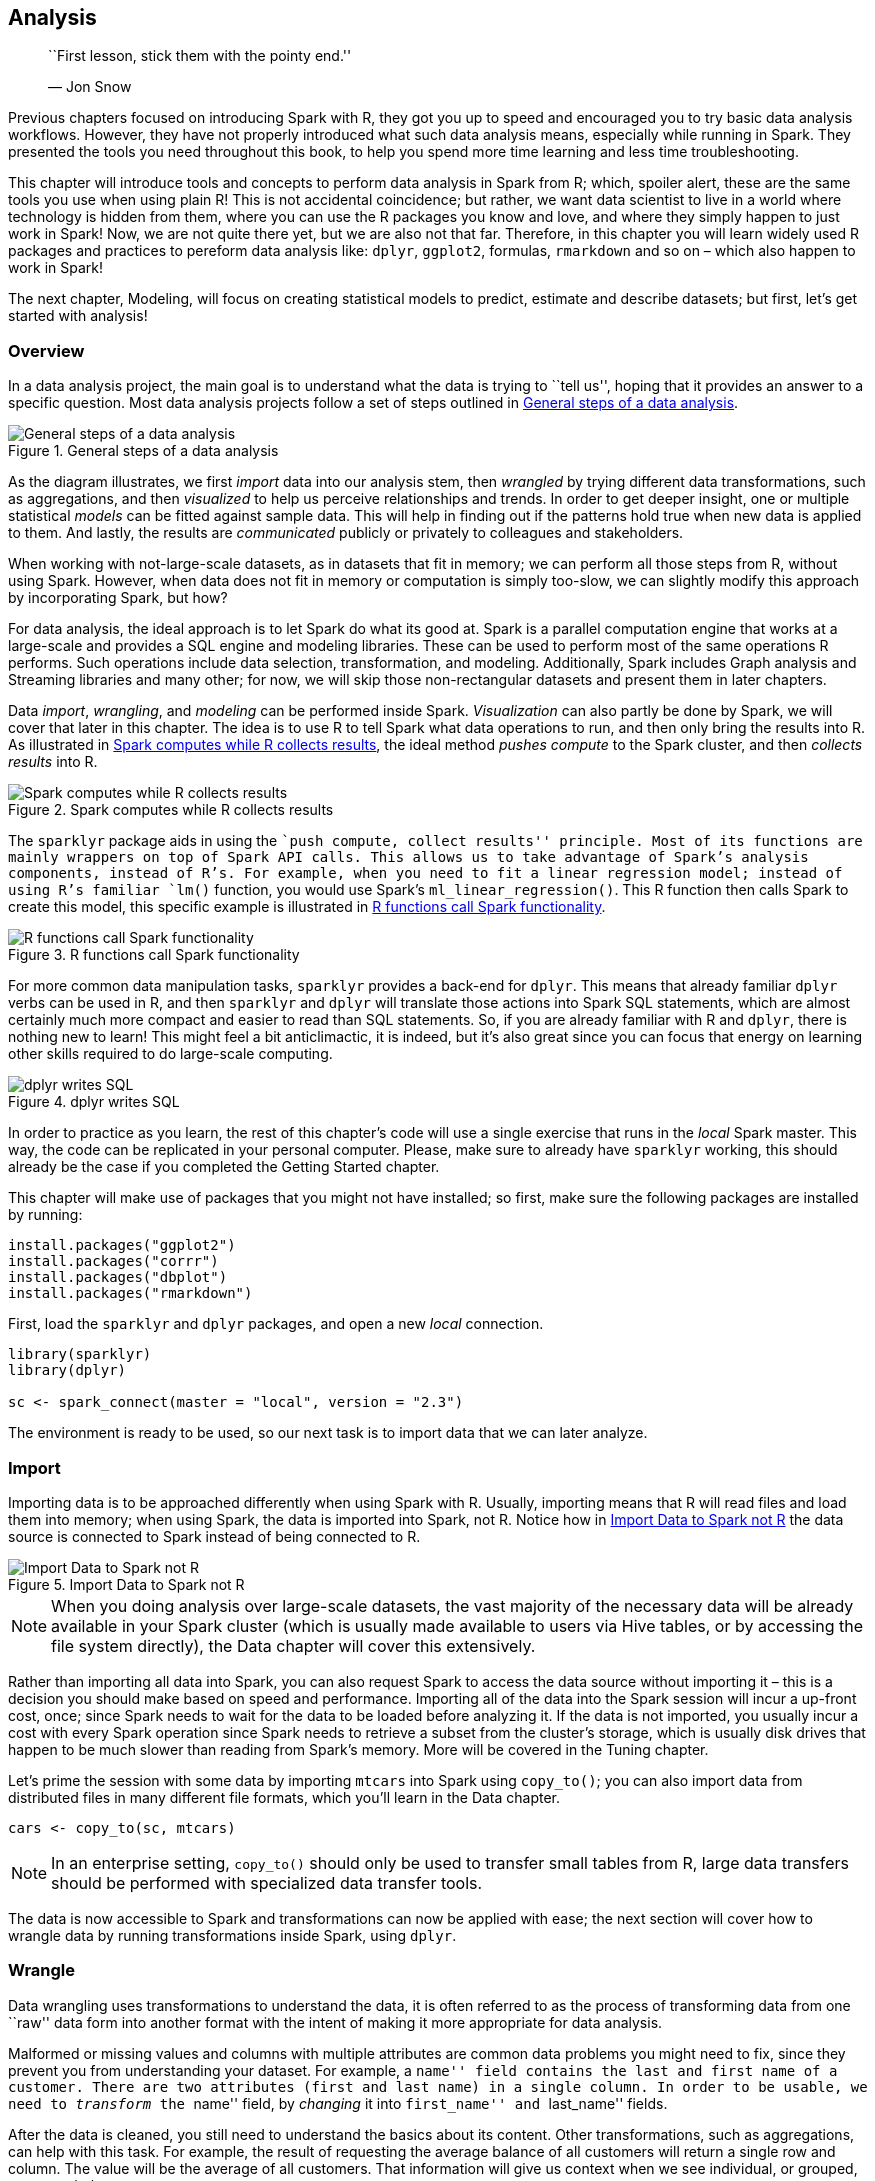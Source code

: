 == Analysis

_________________________________________________
``First lesson, stick them with the pointy end.''

— Jon Snow
_________________________________________________

Previous chapters focused on introducing Spark with R, they got you up to speed and encouraged you to try basic data analysis workflows. However, they have not properly introduced what such data analysis means, especially while running in Spark. They presented the tools you need throughout this book, to help you spend more time learning and less time troubleshooting.

This chapter will introduce tools and concepts to perform data analysis in Spark from R; which, spoiler alert, these are the same tools you use when using plain R! This is not accidental coincidence; but rather, we want data scientist to live in a world where technology is hidden from them, where you can use the R packages you know and love, and where they simply happen to just work in Spark! Now, we are not quite there yet, but we are also not that far. Therefore, in this chapter you will learn widely used R packages and practices to pereform data analysis like: `dplyr`, `ggplot2`, formulas, `rmarkdown` and so on – which also happen to work in Spark!

The next chapter, Modeling, will focus on creating statistical models to predict, estimate and describe datasets; but first, let’s get started with analysis!

[[analysis-overview]]
=== Overview

In a data analysis project, the main goal is to understand what the data is trying to ``tell us'', hoping that it provides an answer to a specific question. Most data analysis projects follow a set of steps outlined in <<analysis-steps>>.

[[analysis-steps]]
.General steps of a data analysis
image::images/analysis-overview-diagram.png[General steps of a data analysis]

As the diagram illustrates, we first _import_ data into our analysis stem, then _wrangled_ by trying different data transformations, such as aggregations, and then _visualized_ to help us perceive relationships and trends. In order to get deeper insight, one or multiple statistical _models_ can be fitted against sample data. This will help in finding out if the patterns hold true when new data is applied to them. And lastly, the results are _communicated_ publicly or privately to colleagues and stakeholders.

When working with not-large-scale datasets, as in datasets that fit in memory; we can perform all those steps from R, without using Spark. However, when data does not fit in memory or computation is simply too-slow, we can slightly modify this approach by incorporating Spark, but how?

For data analysis, the ideal approach is to let Spark do what its good at. Spark is a parallel computation engine that works at a large-scale and provides a SQL engine and modeling libraries. These can be used to perform most of the same operations R performs. Such operations include data selection, transformation, and modeling. Additionally, Spark includes Graph analysis and Streaming libraries and many other; for now, we will skip those non-rectangular datasets and present them in later chapters.

Data _import_, _wrangling_, and _modeling_ can be performed inside Spark. _Visualization_ can also partly be done by Spark, we will cover that later in this chapter. The idea is to use R to tell Spark what data operations to run, and then only bring the results into R. As illustrated in <<analysis-approach>>, the ideal method _pushes compute_ to the Spark cluster, and then _collects results_ into R.

[[analysis-approach]]
.Spark computes while R collects results
image::images/analysis-r-interface-to-spark-sql.png[Spark computes while R collects results]

The `sparklyr` package aids in using the ``push compute, collect results'' principle. Most of its functions are mainly wrappers on top of Spark API calls. This allows us to take advantage of Spark’s analysis components, instead of R’s. For example, when you need to fit a linear regression model; instead of using R’s familiar `lm()` function, you would use Spark’s `ml_linear_regression()`. This R function then calls Spark to create this model, this specific example is illustrated in <<analysis-scala>>.

[[analysis-scala]]
.R functions call Spark functionality
image::images/analysis-r-interface-to-spark-scala.png[R functions call Spark functionality]

For more common data manipulation tasks, `sparklyr` provides a back-end for `dplyr`. This means that already familiar `dplyr` verbs can be used in R, and then `sparklyr` and `dplyr` will translate those actions into Spark SQL statements, which are almost certainly much more compact and easier to read than SQL statements. So, if you are already familiar with R and `dplyr`, there is nothing new to learn! This might feel a bit anticlimactic, it is indeed, but it’s also great since you can focus that energy on learning other skills required to do large-scale computing.

[[unnamed-chunk-14]]
.dplyr writes SQL
image::images/analysis-dplyr-sql-translation.png[dplyr writes SQL]

In order to practice as you learn, the rest of this chapter’s code will use a single exercise that runs in the _local_ Spark master. This way, the code can be replicated in your personal computer. Please, make sure to already have `sparklyr` working, this should already be the case if you completed the Getting Started chapter.

This chapter will make use of packages that you might not have installed; so first, make sure the following packages are installed by running:

[source,r]
----
install.packages("ggplot2")
install.packages("corrr")
install.packages("dbplot")
install.packages("rmarkdown")
----

First, load the `sparklyr` and `dplyr` packages, and open a new _local_ connection.

[source,r]
----
library(sparklyr)
library(dplyr)

sc <- spark_connect(master = "local", version = "2.3")
----

The environment is ready to be used, so our next task is to import data that we can later analyze.

=== Import

Importing data is to be approached differently when using Spark with R. Usually, importing means that R will read files and load them into memory; when using Spark, the data is imported into Spark, not R. Notice how in <<analysis-access>> the data source is connected to Spark instead of being connected to R.

[[analysis-access]]
.Import Data to Spark not R
image::images/analysis-import-data-to-spark.png[Import Data to Spark not R]

[NOTE]
====
When you doing analysis over large-scale datasets, the vast majority of the necessary data will be already available in your Spark cluster (which is usually made available to users via Hive tables, or by accessing the file system directly), the Data chapter will cover this extensively.
====


Rather than importing all data into Spark, you can also request Spark to access the data source without importing it – this is a decision you should make based on speed and performance. Importing all of the data into the Spark session will incur a up-front cost, once; since Spark needs to wait for the data to be loaded before analyzing it. If the data is not imported, you usually incur a cost with every Spark operation since Spark needs to retrieve a subset from the cluster’s storage, which is usually disk drives that happen to be much slower than reading from Spark’s memory. More will be covered in the Tuning chapter.

Let’s prime the session with some data by importing `mtcars` into Spark using `copy_to()`; you can also import data from distributed files in many different file formats, which you’ll learn in the Data chapter.

[source,r]
----
cars <- copy_to(sc, mtcars)
----

[NOTE]
====
In an enterprise setting, `copy_to()` should only be used to transfer small tables from R, large data transfers should be performed with specialized data transfer tools.
====


The data is now accessible to Spark and transformations can now be applied with ease; the next section will cover how to wrangle data by running transformations inside Spark, using `dplyr`.

=== Wrangle

Data wrangling uses transformations to understand the data, it is often referred to as the process of transforming data from one ``raw'' data form into another format with the intent of making it more appropriate for data analysis.

Malformed or missing values and columns with multiple attributes are common data problems you might need to fix, since they prevent you from understanding your dataset. For example, a ``name'' field contains the last and first name of a customer. There are two attributes (first and last name) in a single column. In order to be usable, we need to _transform_ the ``name'' field, by _changing_ it into ``first_name'' and ``last_name'' fields.

After the data is cleaned, you still need to understand the basics about its content. Other transformations, such as aggregations, can help with this task. For example, the result of requesting the average balance of all customers will return a single row and column. The value will be the average of all customers. That information will give us context when we see individual, or grouped, customer balances.

The main goal is to write the data transformations using R syntax as much as possible. This saves us from the cognitive cost of having to switch between multiple computer technologies to accomplish a single task. In this case, it is better to take advantage of `dplyr`, instead of writing Spark SQL statements for data exploration.

In the R environment, _cars_ can be treated as if it is a local data frame, so `dplyr` verbs can be used. For instance, we can find out the mean of all columns as with `summarise_all()`:

[source,r]
----
summarize_all(cars, mean)
----

....
# Source: spark<?> [?? x 11]
    mpg   cyl  disp    hp  drat    wt  qsec    vs    am  gear  carb
  <dbl> <dbl> <dbl> <dbl> <dbl> <dbl> <dbl> <dbl> <dbl> <dbl> <dbl>
1  20.1  6.19  231.  147.  3.60  3.22  17.8 0.438 0.406  3.69  2.81
....

While this code is exactly the same as the code you would run when using `dplyr` without Spark, a lot is happening under the hood! The data is NOT being imported into R; instead,`dplyr` converts this task into SQL statements that are then sent to Spark. The `show_query()` command makes it possible to peer into the SQL statement that `sparklyr` and `dplyr` created and sent to Spark. We can also use this time to introduce the pipe (`%>%`) operator, a custom operator from the `magrittr` package that takes pipes a computation into the first argument of the next function, making your data analysis much easier to read.

[source,r]
----
summarize_all(cars, mean) %>%
  show_query()
----

....
<SQL>
SELECT AVG(`mpg`) AS `mpg`, AVG(`cyl`) AS `cyl`, AVG(`disp`) AS `disp`,
       AVG(`hp`) AS `hp`, AVG(`drat`) AS `drat`, AVG(`wt`) AS `wt`,
       AVG(`qsec`) AS `qsec`, AVG(`vs`) AS `vs`, AVG(`am`) AS `am`,
       AVG(`gear`) AS `gear`, AVG(`carb`) AS `carb`
FROM `mtcars`
....

As it is evident, `dplyr` is much more concise than SQL; but rest assured, you will not have to see nor understand SQL when using `dplyr`. Your focus can remain on obtaining insights from the data, as opposed to figuring out how to express a given set of transformation in SQL. Here is another example that groups the cars dataset by ``transmission'' type.

[source,r]
----
cars %>%
  mutate(transmission = ifelse(am == 0, "automatic", "manual")) %>%
  group_by(transmission) %>%
  summarise_all(mean)
----

....
# Source: spark<?> [?? x 12]
  transmission   mpg   cyl  disp    hp  drat    wt  qsec    vs    am  gear  carb
  <chr>        <dbl> <dbl> <dbl> <dbl> <dbl> <dbl> <dbl> <dbl> <dbl> <dbl> <dbl>
1 automatic     17.1  6.95  290.  160.  3.29  3.77  18.2 0.368     0  3.21  2.74
2 manmual       24.4  5.08  144.  127.  4.05  2.41  17.4 0.538     1  4.38  2.92
....

Most of the data transformation made available by `dplyr` to work with local data frames are also available to use with a Spark connection. This means that you can focus on learning `dplyr` first, and then reuse that skill when working with Spark. The Data Transformation chapter from the ``R for Data Science''footnote:[Wickham H, Grolemund G (2016). _R for data science: import, tidy, transform, visualize, and model data_. O'Reilly Media, Inc.] book is a great resource to learn in-depth `dplyr`. If proficiency with `dplyr` is not an issue for you, then please take some time to experiment with different `dplyr` functions against the _cars_ table.

Sometimes we may need to perform an operation not yet available through `dplyr` and `sparklyr`. Instead of downloading the data into R, there is usually a Hive function within Spark to accomplish what we need. The next section will cover this scenario.

==== Built-in Functions

Spark SQL is based on Hive’s SQL conventions and functions and it is possible to call all these functions using `dplyr` as well. This means that we can use any Spark SQL functions to accomplish operations that may not be available via `dplyr`. The functions can be accessed by calling them as if they were R functions. Instead of failing, `dplyr` passes functions it does not recognize ``as-is'' to the query engine. This gives us a lot of flexibility on the function we can use!

For instance, the _percentile_ function returns the exact percentile of a column in a group. The function expects a column name, and either a single percentile value, or an array of multiple percentile values. We can use this Spark SQL function from `dplyr` as follows:

[source,r]
----
summarise(cars, mpg_percentile = percentile(mpg, 0.25))
----

....
# Source: spark<?> [?? x 1]
  mpg_percentile
           <dbl>
1           15.4
....

There is no `percentile()` function in R, so `dplyr` passes the that portion of the code, ``as-is'', to the resulting SQL query.

[source,r]
----
summarise(cars, mpg_percentile = percentile(mpg, 0.25)) %>%
  show_query()
----

....
<SQL>
SELECT percentile(`mpg`, 0.25) AS `mpg_percentile`
FROM `mtcars_remote`
....

To pass multiple values to _percentile_, we can call another Hive function called _array_. In this case, _array_ would work similarly to R’s `list()` function. We can pass multiple values separated by commas. The output from Spark is an array variable, which is imported into R as a list variable column.

[source,r]
----
summarise(cars, mpg_percentile = percentile(mpg, array(0.25, 0.5, 0.75)))
----

....
# Source: spark<?> [?? x 1]
  mpg_percentile
  <list>        
1 <list [3]>   
....

The _explode_ function can be used to separate the Spark’s array value results into their own record. To do this, use _explode_ within a `mutate()` command, and pass the variable containing the results of the percentile operation.

[source,r]
----
summarise(cars, mpg_percentile = percentile(mpg, array(0.25, 0.5, 0.75))) %>%
  mutate(mpg_percentile = explode(mpg_percentile))
----

....
# Source: spark<?> [?? x 1]
  mpg_percentile
           <dbl>
1           15.4
2           19.2
3           22.8
....

We have included a comprehensive list of all the Hive functions in the Appendix under link:#hive-functions[Hive functions], make sure you glance over them to get a sense of the wide range of operations you can accomplish with them.

==== Correlations

A very common exploration technique is to calculate and visualize correlations, which we often calculate to find out what kind of statistical relationship exists between paired sets of variables. Spark provides functions to calculate correlations across the entire data set and returns the results to R as a data frame object.

[source,r]
----
ml_corr(cars)
----

....
# A tibble: 11 x 11
      mpg    cyl   disp     hp    drat     wt    qsec
    <dbl>  <dbl>  <dbl>  <dbl>   <dbl>  <dbl>   <dbl>
 1  1     -0.852 -0.848 -0.776  0.681  -0.868  0.419 
 2 -0.852  1      0.902  0.832 -0.700   0.782 -0.591 
 3 -0.848  0.902  1      0.791 -0.710   0.888 -0.434 
 4 -0.776  0.832  0.791  1     -0.449   0.659 -0.708 
 5  0.681 -0.700 -0.710 -0.449  1      -0.712  0.0912
 6 -0.868  0.782  0.888  0.659 -0.712   1     -0.175 
 7  0.419 -0.591 -0.434 -0.708  0.0912 -0.175  1     
 8  0.664 -0.811 -0.710 -0.723  0.440  -0.555  0.745 
 9  0.600 -0.523 -0.591 -0.243  0.713  -0.692 -0.230 
10  0.480 -0.493 -0.556 -0.126  0.700  -0.583 -0.213 
11 -0.551  0.527  0.395  0.750 -0.0908  0.428 -0.656 
# ... with 4 more variables: vs <dbl>, am <dbl>,
#   gear <dbl>, carb <dbl>
....

The `corrr` R package specializes in correlations. It contains friendly functions to prepare and visualize the results. Included inside the package is a back-end for Spark, so when a Spark object is used in `corrr` the actual computation also happens in Spark. In the background, the `correlate()` function runs `sparklyr::ml_corr()`, so there is no need to collect any data into R prior running the command.

[source,r]
----
library(corrr)
correlate(cars, use = "pairwise.complete.obs", method = "pearson") 
----

....
# A tibble: 11 x 12
   rowname     mpg     cyl    disp      hp     drat      wt
   <chr>     <dbl>   <dbl>   <dbl>   <dbl>    <dbl>   <dbl>
 1 mpg      NA      -0.852  -0.848  -0.776   0.681   -0.868
 2 cyl      -0.852  NA       0.902   0.832  -0.700    0.782
 3 disp     -0.848   0.902  NA       0.791  -0.710    0.888
 4 hp       -0.776   0.832   0.791  NA      -0.449    0.659
 5 drat      0.681  -0.700  -0.710  -0.449  NA       -0.712
 6 wt       -0.868   0.782   0.888   0.659  -0.712   NA    
 7 qsec      0.419  -0.591  -0.434  -0.708   0.0912  -0.175
 8 vs        0.664  -0.811  -0.710  -0.723   0.440   -0.555
 9 am        0.600  -0.523  -0.591  -0.243   0.713   -0.692
10 gear      0.480  -0.493  -0.556  -0.126   0.700   -0.583
11 carb     -0.551   0.527   0.395   0.750  -0.0908   0.428
# ... with 5 more variables: qsec <dbl>, vs <dbl>,
#   am <dbl>, gear <dbl>, carb <dbl>
....

We can pipe the results to other `corrr` functions. For example, the `shave()` functions turns all of the duplicated results into `NA`’s. Again, while this feels like standard R code using existing R packages, Spark is being used under the hood to perform the correlation!

Additionally, as shown in <<analysis-corrr-rplot>>, the results can be easily visualized using the `rplot()` function.

[source,r]
----
correlate(cars, use = "pairwise.complete.obs", method = "pearson") %>%
  shave() %>%
  rplot()
----

[[analysis-corrr-rplot]]
.Using rplot() to visualize correlations
image::images/analysis-corrr-rplot-resized.png[Using rplot() to visualize correlations]

It is much easier to see which relationships are positive or negative. Positive relationships are in grey, and negative relationships are black. The size of the circle indicates how significant their relationship is. The power of visualizing data is in how much easier it makes it for us to understand results. The next section will expand on this step of the process.

=== Visualize

Visualizations are a vital tool to help us find patterns in the data. It is easier for us to identify outliers in a data set of 1,000 observations when plotted in a graph, as opposed to reading them from a list.

R is great at data visualizations. Its capabilities for creating plots is extended by the many R packages that focus on this analysis step. Unfortunately, the vast majority of R functions that create plots depend on the data already being in local memory within R, so they fail when using a remote table inside Spark.

It is possible to create visualizations in R from data source from Spark. To understand how to do this, let’s first break down how computer programs build plots: It takes the raw data and performs some sort of transformation. The transformed data is then mapped to a set of coordinates. Finally, the mapped values are drawn in a plot. <<analysis-plot>> summarizes each of the steps.

[[analysis-plot]]
.Stages of an R plot
image::images/analysis-stages-of-a-plot.png[Stages of an R plot]

In essence, the approach for visualizing is the same as in wrangling, push the computation to Spark, and then collect the results in R for plotting. As illustrated in <<analysis-spark-plot>>, the heavy lifting of preparing the data, such as in aggregating the data by groups or bins, can be done inside Spark, and then collect the much smaller data set into R. Inside R, the plot becomes a more basic operation. For example, to plot a histogram, the bins are calculated in Spark, and then in R, use a simple column plot, as opposed to a histogram plot, because there is no need for R to re-calculate the bins.

[[analysis-spark-plot]]
.Plotting with Spark and R
image::images/analysis-plotting-with-spark-and-r.png[Plotting with Spark and R]

Using this conceptual model, let’s apply this when using `ggplot2`.

==== Using ggplot2

To create a bar plot using `ggplot2`, we simply call a function:

[source,r]
----
library(ggplot2)
ggplot(aes(as.factor(cyl), mpg), data = mtcars) + geom_col()
----

In this case, the `mtcars` raw data was _automatically_ transformed into three discrete aggregated numbers, then each result was mapped into an `x` and `y` plane, and then the plot was drawn. As R users, all of the stages of building the plot are conveniently abstracted for us.

In Spark, there are a couple of key steps when codifying the ``push compute, collect results'' approach. First, ensure that the transformation operations happen inside Spark. In the example below, `group_by()` and `summarise()` will run as inside Spark. The second is to bring the results back into R after the data has been transformed. Make sure to transform and then collect, in that order; if `collect()` is run first, then R will try to ingest the entire data set from Spark. Depending on the size of the data, collecting all of the data will slow down or may even bring down your system.

[source,r]
----
car_group <- cars %>%
  group_by(cyl) %>%
  summarise(mpg = sum(mpg, na.rm = TRUE)) %>%
  collect() %>%
  print()
----

....
# A tibble: 3 x 2
    cyl   mpg
  <dbl> <dbl>
1     6  138.
2     4  293.
3     8  211.
....

In this example, now that the data has been pre-aggregated and collected into R, only three records are passed to the plotting function. <<analysis-viz1>> shows the resulting plot.

[source,r]
----
ggplot(aes(as.factor(cyl), mpg), data = car_group) + 
  geom_col(fill = "#999999") + coord_flip()
----

[[analysis-viz1]]
.Plot with aggregation in Spark
image::images/analysis-visualizations-1.png[Plot with aggregation in Spark]

Any other `ggplot2` visualization can be made to work using this approach; however, is beyond the scope of the book to teach this. Instead, we recommend you use the ``R graphics cookbook: practical recipes for visualizing data''footnote:[] to learn additional visualization techniques applicable to Spark. Now, to ease this transformation step before visualizing, the `dbplot` package provides a few read-to-use visualizations that automate aggregation in Spark.

==== Using dbplot

The `dbplot` package provides helper functions for plotting with remote data. The R code `dbplot` uses to transform the data is written so that it can be translated into Spark. It then uses those results to create a graph using the `ggplot2` package where data transformation and plotting are both triggered by a single function.

The `dbplot_histogram()` function makes Spark calculate the bins and the count per bin and outputs a `ggplot` object which can be further refined by adding more steps to the plot object. `dbplot_histogram()` also accepts a `binwidth` argument to control the range used to compute the bins, the resulting plot is in <<analysis-visualizations-histogram>>.

[source,r]
----
library(dbplot)

cars %>%
dbplot_histogram(mpg, binwidth = 3) +
labs(title = "MPG Distribution",
     subtitle = "Histogram over miles per gallon")
----

[[analysis-visualizations-histogram]]
.Histogram created by dbplot
image::images/analysis-visualizations-histogram-resized.png[Histogram created by dbplot]

Histograms provide a great way to analyze a single variable. To analyze two variables, a scatter or raster plot is commonly used.

Scatter plots are used to compare the relationship between two continuous variables. For example, a scatter plot will display the relationship between the weight of a car and its gas consumption. The plot will show that the higher the weight, the higher the gas consumption because the dots clump together into almost a line that goes from the top left towards the bottom right. See <<analysis-point>> for an example of the plot.

[source,r]
----
ggplot(aes(mpg, wt), data = mtcars) + 
  geom_point()
----

[[analysis-point]]
.Scatter plot example in Spark
image::images/analysis-point-resized.png[Scatter plot example in Spark]

However, for scatter plots, no amount of ``pushing the computation'' to Spark will help with this problem because the data has to be plotted in individual dots.

The best alternative is to find a plot type that represents the x/y relationship and concentration in a way that it is easy to perceive and to ``physically'' plot. The _raster_ plot may be the best answer. It returns a grid of x/y positions and the results of a given aggregation usually represented by the color of the square.

You can use `dbplot_raster()` to create a scatter-like plot in Spark, while only retrieving a small subset of the remote dataset:

[source,r]
----
dbplot_raster(cars, mpg, wt, resolution = 16)
----

[[analysis-visualizations-raster]]
.A raster plot using Spark
image::images/analysis-visualizations-raster-resized.png[A raster plot using Spark]

As shown in <<analysis-visualizations-raster>>, the plot returns a grid no bigger than 5x5. This limits the number of records that need to be collected into R to 25.

[TIP]
====
You can also use `dbplot` to retrieve the raw data and visualize by other means; to retrieve the aggregates but not the plots use: `db_compute_bins()`, `db_compute_count()`, `db_compute_raster()` and `db_compute_boxplot()`.
====


While visualizations are indispensable, you can complement data analysis using statistical models to gain even deeper insights into our data. The next section will present how we can prepare data for modeling with Spark.

=== Model

The next two chapters will focus entirely on modeling, so rather than introducing modeling with too much detail in this chapter, we want to present how to interact with models while doing data analysis.

First, an analysis project goes through as many transformations and models to find the answer. That’s why the first data analysis diagram we introduced in <<analysis-approach>>, illustrates a cycle between: visualizing, wrangling and modeling – we know you don’t end with modeling, not in R and neither when using Spark.

Therefore, the ideal data analysis language enables you to quickly adjust over each wrangle-visualize-model iteration. Fortunately, this is the case when using Spark and R.

To illustrate how easy it is to iterate over wrangling and modeling in Spark, consider the following example. We will start by performing a linear regression against all features and predict MPG:

[source,r]
----
cars %>% 
  ml_linear_regression(mpg ~ .) %>%
  summary()
----

....
Deviance Residuals:
    Min      1Q  Median      3Q     Max 
-3.4506 -1.6044 -0.1196  1.2193  4.6271 

Coefficients:
(Intercept)         cyl        disp          hp        drat          wt  
12.30337416 -0.11144048  0.01333524 -0.02148212  0.78711097 -3.71530393
      qsec          vs          am        gear        carb 
0.82104075  0.31776281  2.52022689  0.65541302 -0.19941925 

R-Squared: 0.869
Root Mean Squared Error: 2.147
....

At this point it is very easy to experiment with different features, we can simply change the R formula from `mpg ~ .` to say `mpg ~ hp + cyl` to only use HP and cylinders as features:

[source,r]
----
cars %>% 
  ml_linear_regression(mpg ~ hp + cyl) %>%
  summary()
----

....
Deviance Residuals:
    Min      1Q  Median      3Q     Max 
-4.4948 -2.4901 -0.1828  1.9777  7.2934 

Coefficients:
(Intercept)          hp         cyl 
 36.9083305  -0.0191217  -2.2646936 

R-Squared: 0.7407
Root Mean Squared Error: 3.021
....

Additionally, it is also very easy to iterate with other kinds of models. The following one replaces the linear model with a generalized linear model:

[source,r]
----
cars %>% 
  ml_generalized_linear_regression(mpg ~ hp + cyl) %>%
  summary()
----

....
Deviance Residuals:
    Min      1Q  Median      3Q     Max 
-4.4948 -2.4901 -0.1828  1.9777  7.2934 

Coefficients:
(Intercept)          hp         cyl 
 36.9083305  -0.0191217  -2.2646936 

(Dispersion parameter for gaussian family taken to be 10.06809)

   Null  deviance: 1126.05 on 31 degress of freedom
Residual deviance: 291.975 on 29 degrees of freedom
AIC: 169.56
....

Usually, before fitting a model you would have to use multiple `dplyr` transformations to get it ready to be consumed by a model; to make sure the model can be fitted as efficiently as possible, you should cache your dataset before fitting it.

==== Caching

The examples in this chapter are built using a very small data set. In real-life scenarios, large amounts of data are used for models. If the data needs to be transformed first, the volume of the data could exact a heavy toll on the Spark session. Before fitting the models, it is a good idea to save the results of all the transformations in a new table inside Spark memory.

The `compute()` command can take the end of a `dplyr` piped command set and save the results to Spark memory.

[source,r]
----
cached_cars <- cars %>% 
  mutate(cyl = paste0("cyl_", cyl)) %>%
  compute("cached_cars")
----

[source,r]
----
cached_cars %>%
  ml_linear_regression(mpg ~ .) %>%
  summary()
----

....
Deviance Residuals:
     Min       1Q   Median       3Q      Max 
-3.47339 -1.37936 -0.06554  1.05105  4.39057 

Coefficients:
(Intercept) cyl_cyl_8.0 cyl_cyl_4.0        disp          hp        drat
16.15953652  3.29774653  1.66030673  0.01391241 -0.04612835  0.02635025
          wt        qsec          vs          am       gear        carb 
 -3.80624757  0.64695710  1.74738689  2.61726546 0.76402917  0.50935118  

R-Squared: 0.8816
Root Mean Squared Error: 2.041
....

As more insights are gained from the data, more questions may be raised. That is why we expect to iterate through data _wrangle_, _visualize_, and _model_ multiple times. Each iteration should provide incremental insights of what the data is ``telling us''. There will be a point where we reach a satisfactory level of understanding. It is at this point that we will be ready to share the results of the analysis, this is the topic of the next section.

=== Communicate

It is important to clearly communicate the analysis results – as important as the analysis work itself! The public, colleagues or stakeholders need to understand what you found out and how.

To communicate effectively we need to use artifacts, such as reports and presentations; these are common output formats that we can create in R, using R Markdown.

R Markdown documents allow weave narrative text and code together. The amount of output formats provides a very compelling reason to learn and use R Markdown. There are many available output formats like HTML, PDF, PowerPoint, Word, web slides, Websites, books and so on.

Most of these outputs are available in the core R packages of R Markdown: `knitr` and `rmarkdown`. R Markdown can be extended by other R packages. For example, this book was written using R Markdown thanks to an extension provided by the `bookdown` package. The best resource to delve deeper into R Markdown is the official book.footnote:[]

In R Markdown, one type of artifact could potentially be rendered in different formats. For example, the same report could be rendered in HTML, or as a PDF file by changing a setting within the report itself. Conversely, multiple types of artifacts could be rendered as the same output. For example, a presentation deck and a report could be rendered in HTML.

Creating a new R Markdown report which uses Spark as a computer engine is easy! At the top, R Markdown expect a YAML header. The first and last line are three consecutive dashes (`---`). The content in between the dashes vary depending on the type of document. The only required one is the `output` value. R Markdown needs to know what kind of output it needs to render your report into. This YAML header is called Front Matter. Following the Front Matter are sections of code, called code chunks. These code chunks can be interlaced with the narratives. There is nothing particularly interesting to note when using Spark with R Markdown, except that is just business as usual.

Since an R Markdown document is self-contained and meant to be reproducible, before rendering documents we should first disconnect from Spark to free resources:

[source,r]
----
spark_disconnect(sc)
----

The following example shows how easy it is to create a fully reproducible report that uses Spark to process large-scale datasets. The narrative, code and, most importantly, the output of the code is recorded inside the resulting HTML file. You can copy and paste this following code in a file. Save the file with a `.Rmd` extension, and choose whatever name you would like.

[source,markdown]
----
---
title: "mtcars analysis"
output:
  html_document: 
    fig_width: 6 
    fig_height: 3
---
```{r, setup, include = FALSE}
library(sparklyr)
library(dplyr)

sc <- spark_connect(master = "local", version = "2.3")
cars <- copy_to(sc, mtcars)
```

## Visualize
Aggregate data in Spark, visualize in R.
```{r  fig.align='center', warning=FALSE}
library(ggplot2)
cars %>%
  group_by(cyl) %>% summarise(mpg = mean(mpg)) %>%
  ggplot(aes(cyl, mpg)) + geom_bar(stat="identity")
```

## Model
The selected model was a simple linear regression that 
uses the weight as the predictor of MPG

```{r}
cars %>%
  ml_linear_regression(wt ~ mpg) %>%
  summary()
```
```{r, include = FALSE}
spark_disconnect(sc)
```
----

To knit this report, save the contents into a `report.Rmd` file and run `render()` from R. The output should look like the one in <<visualize-analysis-communicate>>.

[source,r]
----
rmarkdown::render("report.Rmd")
----

[[visualize-analysis-communicate]]
.R Markdown HTML output
image::images/analysis-rmarkdown-resized.png[R Markdown HTML output]

This report can now be easily shared, viewers of this report won’t need Spark and neither R to read and consume its contents, it’s just a self-contained HTML file trivial to open in any browser.

It is also common to distill insights of a report into many other output formats. Switching is quite easy, in the top Front Matter, change the `output` option to `powerpoint_presentation`, `pdf_document`, `word_document`, etc. Or you can even produce multiple output formats from the same report:

....
---
title: "mtcars analysis"
output:
  word_document: default
  pdf_document: default
  powerpoint_presentation: default
---
....

The result will be a PowerPoint presentation, a Word document and a PRD! All of the same information that was displayed in the original HTML report, computed in Spark and rendered in R.

There will be a need to edit the PowerPoint template or the output of the code chunks. This minimal example shows how easy it is to go from one format to another. Of course, it will take some more editing on the R user side to make sure the slides contain only the pertinent information. The main point is to highlight that it does not require to learn a different markup, or code conventions, to switch from one artifact to another.

=== Recap

This chapter presented a solid introduction to data analysis with R and Spark; many of the techniques presented looked quite similar to using just R and no Spark; which while anticlimactic, it’s the right design to help users already familiar with R to easily transition to Spark. For users unfamiliar with R, this chapter also served as a very brief introduction to some of the most popular (and useful!) packages available in R.

It should now be quite obvious that together, R and Spark, are a powerful combination – a large-scale computing platform, along with an incredibly robust ecosystem of R packages, makes up for an ideal analysis platform.

While doing analysis in Spark with R, remember to push computation to Spark, focus on collecting results in R. Which you can then use for further data manipulation, visualization and communication by sharing your results in a variety of outputs.

The next chapter, Modeling, will dive deeper into how to build statistical models in Spark using a much more interesting dataset, what’s more interesting than dating datasets? You will also learn many more techniques we did not even mention in the brief modeling section from this chapter.

